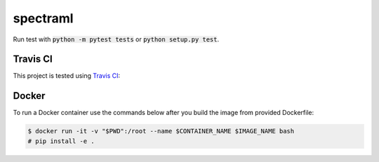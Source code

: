 spectraml
=========

Run test with :code:`python -m pytest tests` or :code:`python setup.py test`.

Travis CI
---------

This project is tested using
`Travis CI <https://travis-ci.org/podondra/spectraml>`_:

.. image:: https://travis-ci.org/podondra/spectraml.svg?branch=master
    :target: https://travis-ci.org/podondra/spectraml

Docker
------

To run a Docker container use the commands below after you build the image
from provided Dockerfile:

.. code::

    $ docker run -it -v "$PWD":/root --name $CONTAINER_NAME $IMAGE_NAME bash
    # pip install -e .
